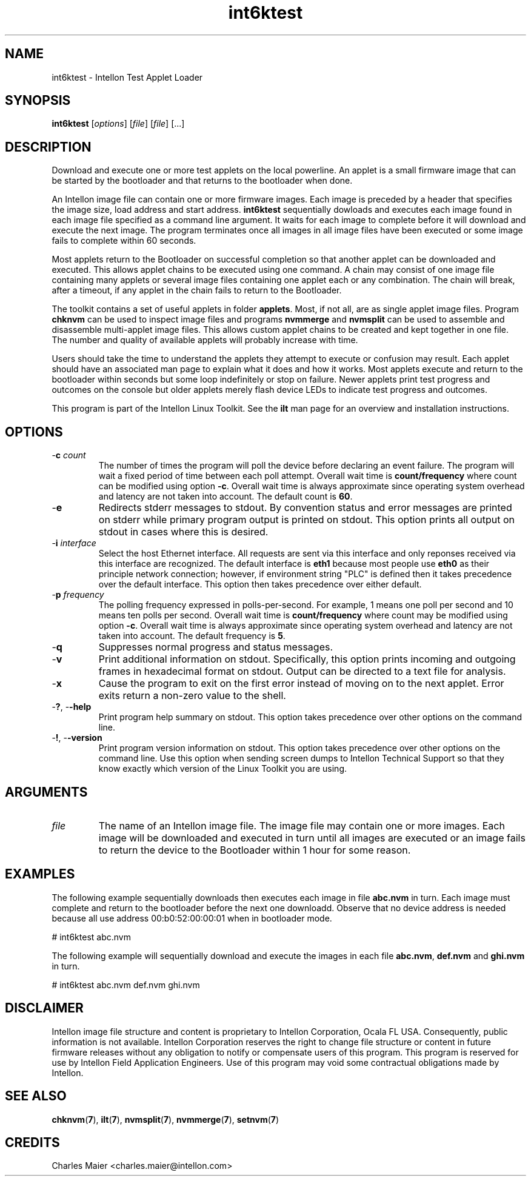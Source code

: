 .TH int6ktest 7 "Intellon Corporation" "int6000-utils-linux" "Intellon Linux Toolkit"
.SH NAME
int6ktest - Intellon Test Applet Loader
.SH SYNOPSIS
.BR int6ktest
.RI [ options ] 
.RI [ file ] 
.RI [ file ] 
[...]
.SH DESCRIPTION
Download and execute one or more test applets on the local powerline. An applet is a small firmware image that can be started by the bootloader and that returns to the bootloader when done.
.PP
An Intellon image file can contain one or more firmware images. Each image is preceded by a header that specifies the image size, load address and start address. \fBint6ktest\fR sequentially dowloads and executes each image found in each image file specified as a command line argument. It waits for each image to complete before it will download and execute the next image. The program terminates once all images in all image files have been executed or some image fails to complete within 60 seconds.
.PP
Most applets return to the Bootloader on successful completion so that another applet can be downloaded and executed. This allows applet chains to be executed using one command. A chain may consist of one image file containing many applets or several image files containing one applet each or any combination. The chain will break, after a timeout, if any applet in the chain fails to return to the Bootloader. 
.PP
The toolkit contains a set of useful applets in folder \fBapplets\fR. Most, if not all, are as single applet image files. Program \fBchknvm\fR can be used to inspect image files and programs \fBnvmmerge\fR and \fBnvmsplit\fR can be used to assemble and disassemble multi-applet image files. This allows custom applet chains to be created and kept together in one file. The number and quality of available applets will probably increase with time.
.PP
Users should take the time to understand the applets they attempt to execute or confusion may result. Each applet should have an associated man page to explain what it does and how it works. Most applets execute and return to the bootloader within seconds but some loop indefinitely or stop on failure. Newer applets print test progress and outcomes on the console but older applets merely flash device LEDs to indicate test progress and outcomes. 
.PP
This program is part of the Intellon Linux Toolkit. See the \fBilt\fR man page for an overview and installation instructions.
.SH OPTIONS
.TP
-\fBc \fIcount\fR
The number of times the program will poll the device before declaring an event failure. The program will wait a fixed period of time between each poll attempt. Overall wait time is \fBcount/frequency\fR where count can be modified using option \fB-c\fR. Overall wait time is always approximate since operating system overhead and latency are not taken into account. The default count is \fB60\fR.
.TP
.RB - e
Redirects stderr messages to stdout. By convention status and error messages are printed on stderr while primary program output is printed on stdout. This option prints all output on stdout in cases where this is desired.
.TP
-\fBi\fR \fIinterface\fR
Select the host Ethernet interface. All requests are sent via this interface and only reponses received via this interface are recognized. The default interface is \fBeth1\fR because most people use \fBeth0\fR as their principle network connection; however, if environment string "PLC" is defined then it takes precedence over the default interface. This option then takes precedence over either default.
.TP
-\fBp \fIfrequency\fR
The polling frequency expressed in polls-per-second. For example, 1 means one poll per second and 10 means ten polls per second. Overall wait time is \fBcount/frequency\fR where count may be modified using option \fB-c\fR. Overall wait time is always approximate since operating system overhead and latency are not taken into account. The default frequency is \fB5\fR.
.TP
.RB - q
Suppresses normal progress and status messages.               
.TP
.RB - v
Print additional information on stdout. Specifically, this option prints incoming and outgoing frames in hexadecimal format on stdout. Output can be directed to a text file for analysis.
.TP
.RB - x
Cause the program to exit on the first error instead of moving on to the next applet. Error exits return a non-zero value to the shell.
.TP
-\fB?\fR, -\fB-help\fR
Print program help summary on stdout. This option takes precedence over other options on the command line. 
.TP
-\fB!\fR, -\fB-version\fR
Print program version information on stdout. This option takes precedence over other options on the command line. Use this option when sending screen dumps to Intellon Technical Support so that they know exactly which version of the Linux Toolkit you are using.
.SH ARGUMENTS
.TP
\fIfile\fR
The name of an Intellon image file. The image file may contain one or more images. Each image will be downloaded and executed in turn until all images are executed or an image fails to return the device to the Bootloader within 1 hour for some reason.
.SH EXAMPLES
The following example sequentially downloads then executes each image in file \fBabc.nvm\fR in turn. Each image must complete and return to the bootloader before the next one downloadd. Observe that no device address is needed because all use address 00:b0:52:00:00:01 when in bootloader mode.
.PP
   # int6ktest abc.nvm
.PP
The following example will sequentially download and execute the images in each file \fBabc.nvm\fR, \fBdef.nvm\fR and \fBghi.nvm\fR in turn.
.PP
   # int6ktest abc.nvm def.nvm ghi.nvm
.SH DISCLAIMER
Intellon image file structure and content is proprietary to Intellon Corporation, Ocala FL USA. Consequently, public information is not available. Intellon Corporation reserves the right to change file structure or content in future firmware releases without any obligation to notify or compensate users of this program. This program is reserved for use by Intellon Field Application Engineers. Use of this program may void some contractual obligations made by Intellon.
.SH SEE ALSO
.BR chknvm ( 7 ),
.BR ilt ( 7 ),
.BR nvmsplit ( 7 ),
.BR nvmmerge ( 7 ),
.BR setnvm ( 7 )
.SH CREDITS
 Charles Maier <charles.maier@intellon.com>
